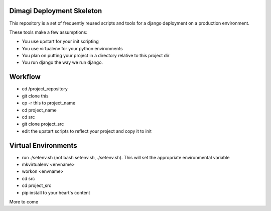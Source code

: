 Dimagi Deployment Skeleton
==========================

This repository is a set of frequently reused scripts and tools for a django deployment on a production environment.

These tools make a few assumptions:

- You use upstart for your init scripting
- You use virtualenv for your python environments
- You plan on putting your project in a directory relative to this project dir
- You run django the way we run django.

Workflow
========

- cd /project_repository
- git clone this
- cp -r this to project_name
- cd project_name
- cd src
- git clone project_src
- edit the upstart scripts to reflect your project and copy it to init

Virtual Environments
====================
- run ./setenv.sh (not bash setenv.sh, ./setenv.sh).  This will set the appropriate environmental variable
- mkvirtualenv <envname>
- workon <envname>
- cd src
- cd project_src
- pip install to your heart's content

More to come
